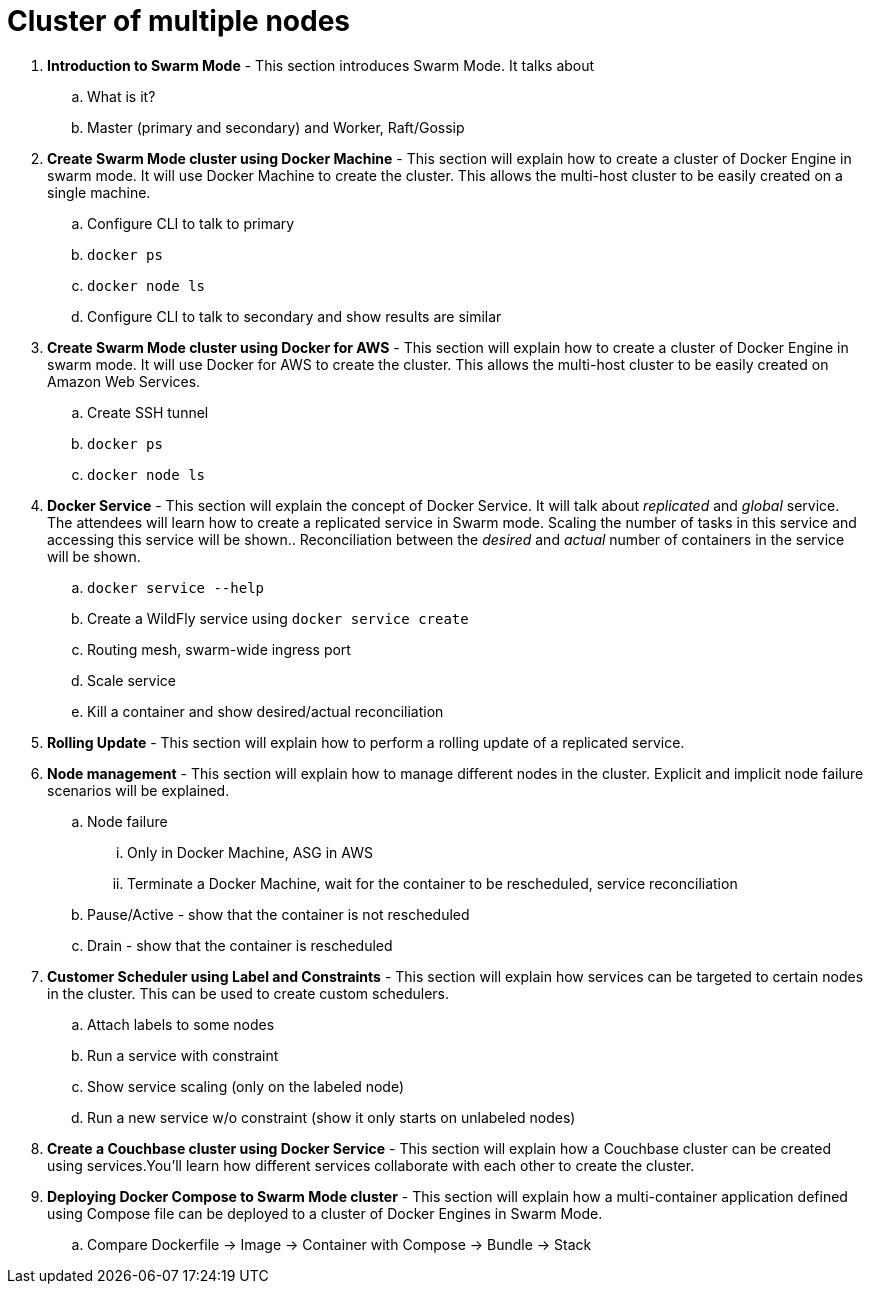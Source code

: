= Cluster of multiple nodes

. *Introduction to Swarm Mode* - This section introduces Swarm Mode. It talks about 
.. What is it?
.. Master (primary and secondary) and Worker, Raft/Gossip
. *Create Swarm Mode cluster using Docker Machine* - This section will explain how to create a cluster of Docker Engine in swarm mode. It will use Docker Machine to create the cluster. This allows the multi-host cluster to be easily created on a single machine.
.. Configure CLI to talk to primary
.. `docker ps`
.. `docker node ls`
.. Configure CLI to talk to secondary and show results are similar
. *Create Swarm Mode cluster using Docker for AWS* - This section will explain how to create a cluster of Docker Engine in swarm mode. It will use Docker for AWS to create the cluster. This allows the multi-host cluster to be easily created on Amazon Web Services.
.. Create SSH tunnel
.. `docker ps`
.. `docker node ls`
. *Docker Service* - This section will explain the concept of Docker Service. It will talk about _replicated_ and _global_ service. The attendees will learn how to create a replicated service in Swarm mode. Scaling the number of tasks in this service and accessing this service will be shown.. Reconciliation between the _desired_ and _actual_ number of containers in the service will be shown.
.. `docker service --help`
.. Create a WildFly service using `docker service create`
.. Routing mesh, swarm-wide ingress port
.. Scale service
.. Kill a container and show desired/actual reconciliation
. *Rolling Update* - This section will explain how to perform a rolling update of a replicated service.
. *Node management* - This section will explain how to manage different nodes in the cluster. Explicit and implicit node failure scenarios will be explained.
.. Node failure
... Only in Docker Machine, ASG in AWS
... Terminate a Docker Machine, wait for the container to be rescheduled, service reconciliation
.. Pause/Active - show that the container is not rescheduled
.. Drain - show that the container is rescheduled
. *Customer Scheduler using Label and Constraints* - This section will explain how services can be targeted to certain nodes in the cluster. This can be used to create custom schedulers.
.. Attach labels to some nodes
.. Run a service with constraint
.. Show service scaling (only on the labeled node)
.. Run a new service w/o constraint (show it only starts on unlabeled nodes)
. *Create a Couchbase cluster using Docker Service* - This section will explain how a Couchbase cluster can be created using services.You'll learn how different services collaborate with each other to create the cluster.
. *Deploying Docker Compose to Swarm Mode cluster* - This section will explain how a multi-container application defined using Compose file can be deployed to a cluster of Docker Engines in Swarm Mode.
.. Compare Dockerfile -> Image -> Container with Compose -> Bundle -> Stack